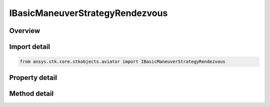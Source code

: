 IBasicManeuverStrategyRendezvous
================================

.. py:class:: ansys.stk.core.stkobjects.aviator.IBasicManeuverStrategyRendezvous

   object
   
   Interface used to access options for a Rendezvous Formation Strategy of a Basic Maneuver Procedure.

.. py:currentmodule:: IBasicManeuverStrategyRendezvous

Overview
--------

.. tab-set::

    .. tab-item:: Methods
        
        .. list-table::
            :header-rows: 0
            :widths: auto

            * - :py:attr:`~ansys.stk.core.stkobjects.aviator.IBasicManeuverStrategyRendezvous.set_cpa`
              - Set whether to enable collision avoidance and the corresponding minimum distance between this aircraft and the target aircraft.
            * - :py:attr:`~ansys.stk.core.stkobjects.aviator.IBasicManeuverStrategyRendezvous.set_airspeed_factor`
              - Set whether to enable the option to control how fine the control is and the corresponding dimensionless factor.
            * - :py:attr:`~ansys.stk.core.stkobjects.aviator.IBasicManeuverStrategyRendezvous.cancel_tgt_position_vel`
              - Cancel the position velocity strategies for Rendezvous.

    .. tab-item:: Properties
        
        .. list-table::
            :header-rows: 0
            :widths: auto

            * - :py:attr:`~ansys.stk.core.stkobjects.aviator.IBasicManeuverStrategyRendezvous.target_name`
              - Gets or sets the target name.
            * - :py:attr:`~ansys.stk.core.stkobjects.aviator.IBasicManeuverStrategyRendezvous.valid_target_names`
              - Returns the valid target names.
            * - :py:attr:`~ansys.stk.core.stkobjects.aviator.IBasicManeuverStrategyRendezvous.target_resolution`
              - Gets or sets the target position/velocity sampling resolution.
            * - :py:attr:`~ansys.stk.core.stkobjects.aviator.IBasicManeuverStrategyRendezvous.use_counter_turn_logic`
              - Gets or sets the option to improve performance when flying with a target on a straight and level flight path.
            * - :py:attr:`~ansys.stk.core.stkobjects.aviator.IBasicManeuverStrategyRendezvous.enable_collision_avoidance`
              - Get the option to enable collision avoidance.
            * - :py:attr:`~ansys.stk.core.stkobjects.aviator.IBasicManeuverStrategyRendezvous.cpa`
              - Get the minimum distance between this aircraft and the target aircraft.
            * - :py:attr:`~ansys.stk.core.stkobjects.aviator.IBasicManeuverStrategyRendezvous.relative_bearing`
              - Gets or sets the bearing relative to the target the aircraft will achieve and maintain.
            * - :py:attr:`~ansys.stk.core.stkobjects.aviator.IBasicManeuverStrategyRendezvous.relative_range`
              - Gets or sets the range to the target the aircraft will achieve and maintain.
            * - :py:attr:`~ansys.stk.core.stkobjects.aviator.IBasicManeuverStrategyRendezvous.altitude_split`
              - Gets or sets the altitude difference between the aircraft and target.
            * - :py:attr:`~ansys.stk.core.stkobjects.aviator.IBasicManeuverStrategyRendezvous.maneuver_factor`
              - Gets or sets the maneuver factor, a dimensionless factor that determines how tightly or gently the aircraft will maneuver.
            * - :py:attr:`~ansys.stk.core.stkobjects.aviator.IBasicManeuverStrategyRendezvous.use_perf_model_limits`
              - Gets or sets the option to derive the control limits of the aircraft from the applicable performance model.
            * - :py:attr:`~ansys.stk.core.stkobjects.aviator.IBasicManeuverStrategyRendezvous.altitude_rate_control`
              - Gets or sets the rate at which the aircraft will change altitude to achieve or maintain the ALtitude Split.
            * - :py:attr:`~ansys.stk.core.stkobjects.aviator.IBasicManeuverStrategyRendezvous.min_load_factor_g`
              - Gets or sets the minimum load factor the aircraft can bear while maneuvering in formation.
            * - :py:attr:`~ansys.stk.core.stkobjects.aviator.IBasicManeuverStrategyRendezvous.max_load_factor_g`
              - Gets or sets the maximum load factor the aircraft can bear while maneuvering in formation.
            * - :py:attr:`~ansys.stk.core.stkobjects.aviator.IBasicManeuverStrategyRendezvous.max_speed_advantage`
              - Gets or sets the limit to the airspeed difference between the aircraft and target.
            * - :py:attr:`~ansys.stk.core.stkobjects.aviator.IBasicManeuverStrategyRendezvous.airspeed_control_mode`
              - Gets or sets the method to define the aircraft's acceleration performance in formation.
            * - :py:attr:`~ansys.stk.core.stkobjects.aviator.IBasicManeuverStrategyRendezvous.accel_decel_g`
              - Gets or sets the aircraft's specified acceleration rate for an airspeed control mode set to override.
            * - :py:attr:`~ansys.stk.core.stkobjects.aviator.IBasicManeuverStrategyRendezvous.use_separate_airspeed_control`
              - Get the option to control how fine the control is over the airspeed adjustments in formation flight.
            * - :py:attr:`~ansys.stk.core.stkobjects.aviator.IBasicManeuverStrategyRendezvous.airspeed_factor`
              - Get the maneuver factor, a dimensionless factor defining how fine the control is over airspeed adjustments in formation flight.
            * - :py:attr:`~ansys.stk.core.stkobjects.aviator.IBasicManeuverStrategyRendezvous.stop_condition`
              - Gets or sets the stopping condition for the maneuver.
            * - :py:attr:`~ansys.stk.core.stkobjects.aviator.IBasicManeuverStrategyRendezvous.position_vel_strategies`
              - Get the position velocity strategies for Rendezvous.


Import detail
-------------

.. code-block:: python

    from ansys.stk.core.stkobjects.aviator import IBasicManeuverStrategyRendezvous


Property detail
---------------

.. py:property:: target_name
    :canonical: ansys.stk.core.stkobjects.aviator.IBasicManeuverStrategyRendezvous.target_name
    :type: str

    Gets or sets the target name.

.. py:property:: valid_target_names
    :canonical: ansys.stk.core.stkobjects.aviator.IBasicManeuverStrategyRendezvous.valid_target_names
    :type: list

    Returns the valid target names.

.. py:property:: target_resolution
    :canonical: ansys.stk.core.stkobjects.aviator.IBasicManeuverStrategyRendezvous.target_resolution
    :type: float

    Gets or sets the target position/velocity sampling resolution.

.. py:property:: use_counter_turn_logic
    :canonical: ansys.stk.core.stkobjects.aviator.IBasicManeuverStrategyRendezvous.use_counter_turn_logic
    :type: bool

    Gets or sets the option to improve performance when flying with a target on a straight and level flight path.

.. py:property:: enable_collision_avoidance
    :canonical: ansys.stk.core.stkobjects.aviator.IBasicManeuverStrategyRendezvous.enable_collision_avoidance
    :type: bool

    Get the option to enable collision avoidance.

.. py:property:: cpa
    :canonical: ansys.stk.core.stkobjects.aviator.IBasicManeuverStrategyRendezvous.cpa
    :type: float

    Get the minimum distance between this aircraft and the target aircraft.

.. py:property:: relative_bearing
    :canonical: ansys.stk.core.stkobjects.aviator.IBasicManeuverStrategyRendezvous.relative_bearing
    :type: typing.Any

    Gets or sets the bearing relative to the target the aircraft will achieve and maintain.

.. py:property:: relative_range
    :canonical: ansys.stk.core.stkobjects.aviator.IBasicManeuverStrategyRendezvous.relative_range
    :type: float

    Gets or sets the range to the target the aircraft will achieve and maintain.

.. py:property:: altitude_split
    :canonical: ansys.stk.core.stkobjects.aviator.IBasicManeuverStrategyRendezvous.altitude_split
    :type: float

    Gets or sets the altitude difference between the aircraft and target.

.. py:property:: maneuver_factor
    :canonical: ansys.stk.core.stkobjects.aviator.IBasicManeuverStrategyRendezvous.maneuver_factor
    :type: float

    Gets or sets the maneuver factor, a dimensionless factor that determines how tightly or gently the aircraft will maneuver.

.. py:property:: use_perf_model_limits
    :canonical: ansys.stk.core.stkobjects.aviator.IBasicManeuverStrategyRendezvous.use_perf_model_limits
    :type: bool

    Gets or sets the option to derive the control limits of the aircraft from the applicable performance model.

.. py:property:: altitude_rate_control
    :canonical: ansys.stk.core.stkobjects.aviator.IBasicManeuverStrategyRendezvous.altitude_rate_control
    :type: float

    Gets or sets the rate at which the aircraft will change altitude to achieve or maintain the ALtitude Split.

.. py:property:: min_load_factor_g
    :canonical: ansys.stk.core.stkobjects.aviator.IBasicManeuverStrategyRendezvous.min_load_factor_g
    :type: float

    Gets or sets the minimum load factor the aircraft can bear while maneuvering in formation.

.. py:property:: max_load_factor_g
    :canonical: ansys.stk.core.stkobjects.aviator.IBasicManeuverStrategyRendezvous.max_load_factor_g
    :type: float

    Gets or sets the maximum load factor the aircraft can bear while maneuvering in formation.

.. py:property:: max_speed_advantage
    :canonical: ansys.stk.core.stkobjects.aviator.IBasicManeuverStrategyRendezvous.max_speed_advantage
    :type: float

    Gets or sets the limit to the airspeed difference between the aircraft and target.

.. py:property:: airspeed_control_mode
    :canonical: ansys.stk.core.stkobjects.aviator.IBasicManeuverStrategyRendezvous.airspeed_control_mode
    :type: ACCEL_PERF_MODEL_OVERRIDE

    Gets or sets the method to define the aircraft's acceleration performance in formation.

.. py:property:: accel_decel_g
    :canonical: ansys.stk.core.stkobjects.aviator.IBasicManeuverStrategyRendezvous.accel_decel_g
    :type: float

    Gets or sets the aircraft's specified acceleration rate for an airspeed control mode set to override.

.. py:property:: use_separate_airspeed_control
    :canonical: ansys.stk.core.stkobjects.aviator.IBasicManeuverStrategyRendezvous.use_separate_airspeed_control
    :type: bool

    Get the option to control how fine the control is over the airspeed adjustments in formation flight.

.. py:property:: airspeed_factor
    :canonical: ansys.stk.core.stkobjects.aviator.IBasicManeuverStrategyRendezvous.airspeed_factor
    :type: float

    Get the maneuver factor, a dimensionless factor defining how fine the control is over airspeed adjustments in formation flight.

.. py:property:: stop_condition
    :canonical: ansys.stk.core.stkobjects.aviator.IBasicManeuverStrategyRendezvous.stop_condition
    :type: RENDEZVOUS_STOP_CONDITION

    Gets or sets the stopping condition for the maneuver.

.. py:property:: position_vel_strategies
    :canonical: ansys.stk.core.stkobjects.aviator.IBasicManeuverStrategyRendezvous.position_vel_strategies
    :type: IBasicManeuverTargetPositionVel

    Get the position velocity strategies for Rendezvous.


Method detail
-------------










.. py:method:: set_cpa(self, enable: bool, cPA: float) -> None
    :canonical: ansys.stk.core.stkobjects.aviator.IBasicManeuverStrategyRendezvous.set_cpa

    Set whether to enable collision avoidance and the corresponding minimum distance between this aircraft and the target aircraft.

    :Parameters:

    **enable** : :obj:`~bool`
    **cPA** : :obj:`~float`

    :Returns:

        :obj:`~None`

























.. py:method:: set_airspeed_factor(self, enable: bool, airspeedFactor: float) -> None
    :canonical: ansys.stk.core.stkobjects.aviator.IBasicManeuverStrategyRendezvous.set_airspeed_factor

    Set whether to enable the option to control how fine the control is and the corresponding dimensionless factor.

    :Parameters:

    **enable** : :obj:`~bool`
    **airspeedFactor** : :obj:`~float`

    :Returns:

        :obj:`~None`




.. py:method:: cancel_tgt_position_vel(self) -> None
    :canonical: ansys.stk.core.stkobjects.aviator.IBasicManeuverStrategyRendezvous.cancel_tgt_position_vel

    Cancel the position velocity strategies for Rendezvous.

    :Returns:

        :obj:`~None`

